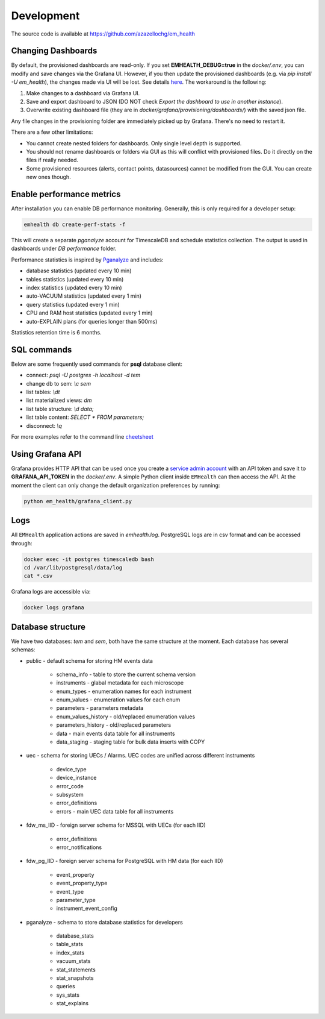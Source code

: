 Development
===========

The source code is available at https://github.com/azazellochg/em_health

Changing Dashboards
^^^^^^^^^^^^^^^^^^^

By default, the provisioned dashboards are read-only. If you set **EMHEALTH_DEBUG=true** in the `docker/.env`, you can modify and save changes via the Grafana UI.
However, if you then update the provisioned dashboards (e.g. via `pip install -U em_health`), the changes made via UI will be lost. See details
`here <https://grafana.com/docs/grafana/latest/administration/provisioning/#make-changes-to-a-provisioned-dashboard>`_. The workaround is the following:

1. Make changes to a dashboard via Grafana UI.
2. Save and export dashboard to JSON (DO NOT check `Export the dashboard to use in another instance`).
3. Overwrite existing dashboard file (they are in `docker/grafana/provisioning/dashboards/`) with the saved json file.

Any file changes in the provisioning folder are immediately picked up by Grafana. There's no need to restart it.

There are a few other limitations:

* You cannot create nested folders for dashboards. Only single level depth is supported.
* You should not rename dashboards or folders via GUI as this will conflict with provisioned files. Do it directly on the files if really needed.
* Some provisioned resources (alerts, contact points, datasources) cannot be modified from the GUI. You can create new ones though.


Enable performance metrics
^^^^^^^^^^^^^^^^^^^^^^^^^^

After installation you can enable DB performance monitoring. Generally, this is only required for a developer setup:

.. code-block::

    emhealth db create-perf-stats -f

This will create a separate *pganalyze* account for TimescaleDB and schedule statistics collection.
The output is used in dashboards under *DB performance* folder.

Performance statistics is inspired by `Pganalyze <https://pganalyze.com/>`_ and includes:

* database statistics (updated every 10 min)
* tables statistics (updated every 10 min)
* index statistics (updated every 10 min)
* auto-VACUUM statistics (updated every 1 min)
* query statistics (updated every 1 min)
* CPU and RAM host statistics (updated every 1 min)
* auto-EXPLAIN plans (for queries longer than 500ms)

Statistics retention time is 6 months.

SQL commands
^^^^^^^^^^^^

Below are some frequently used commands for **psql** database client:

* connect: `psql -U postgres -h localhost -d tem`
* change db to sem: `\\c sem`
* list tables: `\\dt`
* list materialized views: `\dm`
* list table structure: `\\d data;`
* list table content: `SELECT * FROM parameters;`
* disconnect: `\\q`

For more examples refer to the command line `cheetsheet <https://gist.github.com/Kartones/dd3ff5ec5ea238d4c546>`_

Using Grafana API
^^^^^^^^^^^^^^^^^

Grafana provides HTTP API that can be used once you create a `service admin account <http://localhost:3000/org/serviceaccounts/create>`_
with an API token and save it to **GRAFANA_API_TOKEN** in the `docker/.env`. A simple Python client inside ``EMHealth`` can then access the API.
At the moment the client can only change the default organization preferences by running:

.. code-block::

    python em_health/grafana_client.py

Logs
^^^^

All ``EMHealth`` application actions are saved in `emhealth.log`. PostgreSQL logs are in csv format and can be accessed through:

.. code-block::

    docker exec -it postgres timescaledb bash
    cd /var/lib/postgresql/data/log
    cat *.csv

Grafana logs are accessible via:

.. code-block::

    docker logs grafana

Database structure
^^^^^^^^^^^^^^^^^^

We have two databases: *tem* and *sem*, both have the same structure at the moment. Each database has several schemas:

* public - default schema for storing HM events data

    * schema_info - table to store the current schema version
    * instruments - glabal metadata for each microscope
    * enum_types - enumeration names for each instrument
    * enum_values - enumeration values for each enum
    * parameters - parameters metadata
    * enum_values_history - old/replaced enumeration values
    * parameters_history - old/replaced parameters
    * data - main events data table for all instruments
    * data_staging - staging table for bulk data inserts with COPY

* uec - schema for storing UECs / Alarms. UEC codes are unified across different instruments

    * device_type
    * device_instance
    * error_code
    * subsystem
    * error_definitions
    * errors - main UEC data table for all instruments

* fdw_ms_IID - foreign server schema for MSSQL with UECs (for each IID)

    * error_definitions
    * error_notifications

* fdw_pg_IID - foreign server schema for PostgreSQL with HM data (for each IID)

    * event_property
    * event_property_type
    * event_type
    * parameter_type
    * instrument_event_config

* pganalyze - schema to store database statistics for developers

    * database_stats
    * table_stats
    * index_stats
    * vacuum_stats
    * stat_statements
    * stat_snapshots
    * queries
    * sys_stats
    * stat_explains
